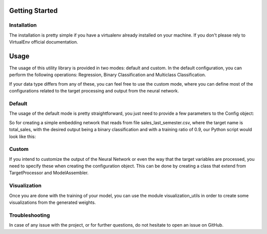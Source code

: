 Getting Started
==================


Installation
------------------
The installation is pretty simple if you have a virtualenv already installed on your machine. If you don't please rely to VirtualEnv official documentation.

.. code-block:: bash
    pip install entity-embeddings-categorical


Usage
=============

The usage of this utility library is provided in two modes: default and custom. In the default configuration, you can perform the following operations: Regression, Binary Classification and Multiclass Classification.

If your data type differs from any of these, you can feel free to use the custom mode, where you can define most of the configurations related to the target processing and output from the neural network.

Default
------------

The usage of the default mode is pretty straightforward, you just need to provide a few parameters to the Config object:

So for creating a simple embedding network that reads from file sales_last_semester.csv, where the target name is total_sales, with the desired output being a binary classification and with a training ratio of 0.9, our Python script would look like this:

.. code-block:: python
    config = Config.make_default_config(csv_path='sales_last_semester.csv',
                                        target_name='total_sales',
                                        target_type=TargetType.BINARY_CLASSIFICATION,
                                        train_ratio=0.9)


    embedder = Embedder(config)
    embedder.perform_embedding()


Custom
------------

If you intend to customize the output of the Neural Network or even the way that the target variables are processed, you need to specify these when creating the configuration object. This can be done by creating a class that extend from TargetProcessor and ModelAssembler.


Visualization
--------------

Once you are done with the training of your model, you can use the module visualization_utils in order to create some visualizations from the generated weights.

Troubleshooting
----------------

In case of any issue with the project, or for further questions, do not hesitate to open an issue on GitHub.

